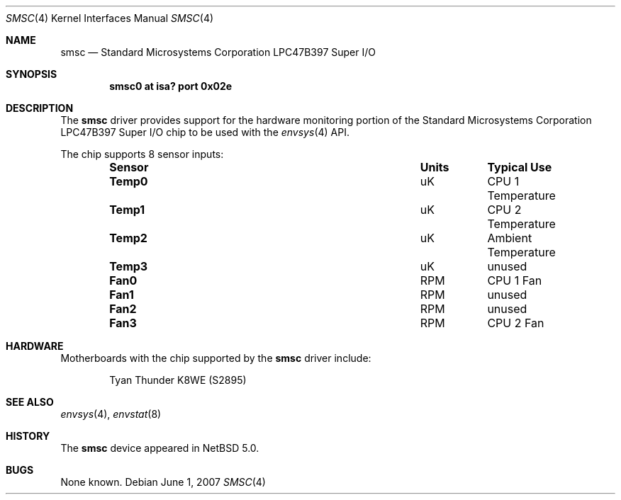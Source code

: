 .\"	$NetBSD: smsc.4,v 1.1 2007/06/01 14:12:45 blymn Exp $
.\"
.\" Copyright (c) 2007 The NetBSD Foundation, Inc.
.\" All rights reserved.
.\"
.\" This code is derived from software contributed to The NetBSD Foundation
.\" by Brett Lymn.
.\"
.\" Redistribution and use in source and binary forms, with or without
.\" modification, are permitted provided that the following conditions
.\" are met:
.\" 1. Redistributions of source code must retain the above copyright
.\"    notice, this list of conditions and the following disclaimer.
.\" 2. Redistributions in binary form must reproduce the above copyright
.\"    notice, this list of conditions and the following disclaimer in the
.\"    documentation and/or other materials provided with the distribution.
.\" 3. All advertising materials mentioning features or use of this software
.\"    must display the following acknowledgement:
.\"        This product includes software developed by the NetBSD
.\"        Foundation, Inc. and its contributors.
.\" 4. Neither the name of The NetBSD Foundation nor the names of its
.\"    contributors may be used to endorse or promote products derived
.\"    from this software without specific prior written permission.
.\"
.\" THIS SOFTWARE IS PROVIDED BY THE NETBSD FOUNDATION, INC. AND CONTRIBUTORS
.\" ``AS IS'' AND ANY EXPRESS OR IMPLIED WARRANTIES, INCLUDING, BUT NOT LIMITED
.\" TO, THE IMPLIED WARRANTIES OF MERCHANTABILITY AND FITNESS FOR A PARTICULAR
.\" PURPOSE ARE DISCLAIMED.  IN NO EVENT SHALL THE FOUNDATION OR CONTRIBUTORS
.\" BE LIABLE FOR ANY DIRECT, INDIRECT, INCIDENTAL, SPECIAL, EXEMPLARY, OR
.\" CONSEQUENTIAL DAMAGES (INCLUDING, BUT NOT LIMITED TO, PROCUREMENT OF
.\" SUBSTITUTE GOODS OR SERVICES; LOSS OF USE, DATA, OR PROFITS; OR BUSINESS
.\" INTERRUPTION) HOWEVER CAUSED AND ON ANY THEORY OF LIABILITY, WHETHER IN
.\" CONTRACT, STRICT LIABILITY, OR TORT (INCLUDING NEGLIGENCE OR OTHERWISE)
.\" ARISING IN ANY WAY OUT OF THE USE OF THIS SOFTWARE, EVEN IF ADVISED OF THE
.\" POSSIBILITY OF SUCH DAMAGE.
.\"
.Dd June 1, 2007
.Dt SMSC 4
.Os
.Sh NAME
.Nm smsc
.Nd Standard Microsystems Corporation LPC47B397 Super I/O
.Sh SYNOPSIS
.Cd "smsc0 at isa? port 0x02e"
.Sh DESCRIPTION
The
.Nm smsc
driver provides support for the hardware monitoring portion of the 
.Tn Standard Microsystems Corporation
LPC47B397 Super I/O chip to be used with
the
.Xr envsys 4
API.
.Pp
The chip supports 8 sensor inputs:
.Bl -column "Sensor" "Units" "Typical" -offset indent
.It Sy "Sensor" Ta Sy "Units" Ta Sy "Typical Use"
.It Li "Temp0" Ta "uK" Ta "CPU 1 Temperature"
.It Li "Temp1" Ta "uK" Ta "CPU 2 Temperature"
.It Li "Temp2" Ta "uK" Ta "Ambient Temperature"
.It Li "Temp3" Ta "uK" Ta "unused"
.It Li "Fan0" Ta "RPM" Ta "CPU 1 Fan"
.It Li "Fan1" Ta "RPM" Ta "unused"
.It Li "Fan2" Ta "RPM" Ta "unused"
.It Li "Fan3" Ta "RPM" Ta "CPU 2 Fan"
.El
.Sh HARDWARE
Motherboards with the chip supported by the
.Nm
driver include:
.Pp
.Bl -item -offset indent
.It
.Tn Tyan Thunder K8WE (S2895)
.El
.Sh SEE ALSO
.Xr envsys 4 ,
.Xr envstat 8
.Sh HISTORY
The
.Nm
device appeared in
.Nx 5.0 .
.Sh BUGS
None known.
